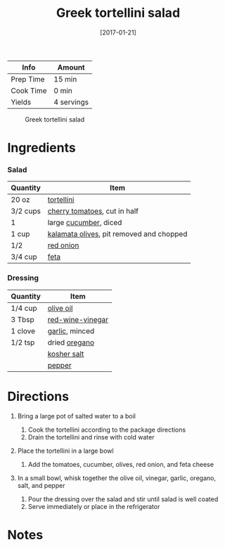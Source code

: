 #+TITLE: Greek tortellini salad

| Info      | Amount     |
|-----------+------------|
| Prep Time | 15 min     |
| Cook Time | 0 min      |
| Yields    | 4 servings |

#+CAPTION: Greek tortellini salad
[[../_assets/greek-tortellini.jpg]]
#+DATE: [2017-01-21]
#+LAST_MODIFIED:
#+FILETAGS: :recipe:vegetarian :salad :dinner:

* Ingredients

*** Salad

| Quantity | Item                                                                             |
|----------+----------------------------------------------------------------------------------|
| 20 oz    | [[../_ingredients/tortellini.md][tortellini]]                                    |
| 3/2 cups | [[../_ingredients/cherry-tomato.md][cherry tomatoes]], cut in half               |
| 1        | large [[../_ingredients/cucumber.md][cucumber]], diced                           |
| 1 cup    | [[../_ingredients/kalamata-olives.md][kalamata olives]], pit removed and chopped |
| 1/2      | [[../_ingredients/red-onion.md][red onion]]                                      |
| 3/4 cup  | [[../_ingredients/feta.md][feta]]                                                |

*** Dressing

| Quantity | Item                                                      |
|----------+-----------------------------------------------------------|
| 1/4 cup  | [[../_ingredients/olive-oil.md][olive oil]]               |
| 3 Tbsp   | [[../_ingredients/red-wine-vinegar.md][red-wine-vinegar]] |
| 1 clove  | [[../_ingredients/garlic.md][garlic]], minced             |
| 1/2 tsp  | dried [[../_ingredients/oregano.md][oregano]]             |
|          | [[../_ingredients/kosher-salt.md][kosher salt]]           |
|          | [[../_ingredients/pepper.md][pepper]]                     |

* Directions

1. Bring a large pot of salted water to a boil

   1. Cook the tortellini according to the package directions
   2. Drain the tortellini and rinse with cold water

2. Place the tortellini in a large bowl

   1. Add the tomatoes, cucumber, olives, red onion, and feta cheese

3. In a small bowl, whisk together the olive oil, vinegar, garlic, oregano, salt, and pepper

   1. Pour the dressing over the salad and stir until salad is well coated
   2. Serve immediately or place in the refrigerator

* Notes
